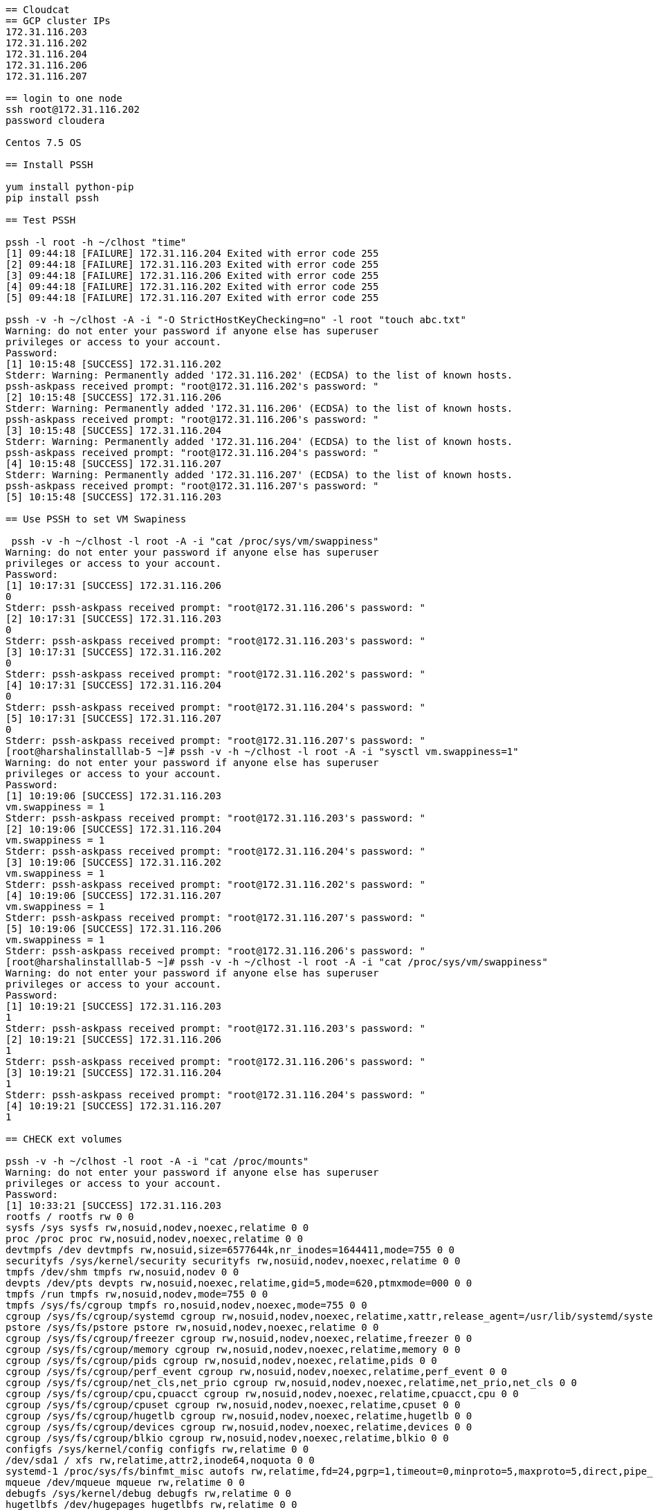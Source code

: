 ....
== Cloudcat
== GCP cluster IPs
172.31.116.203
172.31.116.202
172.31.116.204
172.31.116.206
172.31.116.207

== login to one node
ssh root@172.31.116.202
password cloudera

Centos 7.5 OS

== Install PSSH

yum install python-pip
pip install pssh

== Test PSSH

pssh -l root -h ~/clhost "time"
[1] 09:44:18 [FAILURE] 172.31.116.204 Exited with error code 255
[2] 09:44:18 [FAILURE] 172.31.116.203 Exited with error code 255
[3] 09:44:18 [FAILURE] 172.31.116.206 Exited with error code 255
[4] 09:44:18 [FAILURE] 172.31.116.202 Exited with error code 255
[5] 09:44:18 [FAILURE] 172.31.116.207 Exited with error code 255

pssh -v -h ~/clhost -A -i "-O StrictHostKeyChecking=no" -l root "touch abc.txt"
Warning: do not enter your password if anyone else has superuser
privileges or access to your account.
Password: 
[1] 10:15:48 [SUCCESS] 172.31.116.202
Stderr: Warning: Permanently added '172.31.116.202' (ECDSA) to the list of known hosts.
pssh-askpass received prompt: "root@172.31.116.202's password: "
[2] 10:15:48 [SUCCESS] 172.31.116.206
Stderr: Warning: Permanently added '172.31.116.206' (ECDSA) to the list of known hosts.
pssh-askpass received prompt: "root@172.31.116.206's password: "
[3] 10:15:48 [SUCCESS] 172.31.116.204
Stderr: Warning: Permanently added '172.31.116.204' (ECDSA) to the list of known hosts.
pssh-askpass received prompt: "root@172.31.116.204's password: "
[4] 10:15:48 [SUCCESS] 172.31.116.207
Stderr: Warning: Permanently added '172.31.116.207' (ECDSA) to the list of known hosts.
pssh-askpass received prompt: "root@172.31.116.207's password: "
[5] 10:15:48 [SUCCESS] 172.31.116.203

== Use PSSH to set VM Swapiness

 pssh -v -h ~/clhost -l root -A -i "cat /proc/sys/vm/swappiness"
Warning: do not enter your password if anyone else has superuser
privileges or access to your account.
Password: 
[1] 10:17:31 [SUCCESS] 172.31.116.206
0
Stderr: pssh-askpass received prompt: "root@172.31.116.206's password: "
[2] 10:17:31 [SUCCESS] 172.31.116.203
0
Stderr: pssh-askpass received prompt: "root@172.31.116.203's password: "
[3] 10:17:31 [SUCCESS] 172.31.116.202
0
Stderr: pssh-askpass received prompt: "root@172.31.116.202's password: "
[4] 10:17:31 [SUCCESS] 172.31.116.204
0
Stderr: pssh-askpass received prompt: "root@172.31.116.204's password: "
[5] 10:17:31 [SUCCESS] 172.31.116.207
0
Stderr: pssh-askpass received prompt: "root@172.31.116.207's password: "
[root@harshalinstalllab-5 ~]# pssh -v -h ~/clhost -l root -A -i "sysctl vm.swappiness=1"
Warning: do not enter your password if anyone else has superuser
privileges or access to your account.
Password: 
[1] 10:19:06 [SUCCESS] 172.31.116.203
vm.swappiness = 1
Stderr: pssh-askpass received prompt: "root@172.31.116.203's password: "
[2] 10:19:06 [SUCCESS] 172.31.116.204
vm.swappiness = 1
Stderr: pssh-askpass received prompt: "root@172.31.116.204's password: "
[3] 10:19:06 [SUCCESS] 172.31.116.202
vm.swappiness = 1
Stderr: pssh-askpass received prompt: "root@172.31.116.202's password: "
[4] 10:19:06 [SUCCESS] 172.31.116.207
vm.swappiness = 1
Stderr: pssh-askpass received prompt: "root@172.31.116.207's password: "
[5] 10:19:06 [SUCCESS] 172.31.116.206
vm.swappiness = 1
Stderr: pssh-askpass received prompt: "root@172.31.116.206's password: "
[root@harshalinstalllab-5 ~]# pssh -v -h ~/clhost -l root -A -i "cat /proc/sys/vm/swappiness"
Warning: do not enter your password if anyone else has superuser
privileges or access to your account.
Password: 
[1] 10:19:21 [SUCCESS] 172.31.116.203
1
Stderr: pssh-askpass received prompt: "root@172.31.116.203's password: "
[2] 10:19:21 [SUCCESS] 172.31.116.206
1
Stderr: pssh-askpass received prompt: "root@172.31.116.206's password: "
[3] 10:19:21 [SUCCESS] 172.31.116.204
1
Stderr: pssh-askpass received prompt: "root@172.31.116.204's password: "
[4] 10:19:21 [SUCCESS] 172.31.116.207
1

== CHECK ext volumes

pssh -v -h ~/clhost -l root -A -i "cat /proc/mounts"
Warning: do not enter your password if anyone else has superuser
privileges or access to your account.
Password: 
[1] 10:33:21 [SUCCESS] 172.31.116.203
rootfs / rootfs rw 0 0
sysfs /sys sysfs rw,nosuid,nodev,noexec,relatime 0 0
proc /proc proc rw,nosuid,nodev,noexec,relatime 0 0
devtmpfs /dev devtmpfs rw,nosuid,size=6577644k,nr_inodes=1644411,mode=755 0 0
securityfs /sys/kernel/security securityfs rw,nosuid,nodev,noexec,relatime 0 0
tmpfs /dev/shm tmpfs rw,nosuid,nodev 0 0
devpts /dev/pts devpts rw,nosuid,noexec,relatime,gid=5,mode=620,ptmxmode=000 0 0
tmpfs /run tmpfs rw,nosuid,nodev,mode=755 0 0
tmpfs /sys/fs/cgroup tmpfs ro,nosuid,nodev,noexec,mode=755 0 0
cgroup /sys/fs/cgroup/systemd cgroup rw,nosuid,nodev,noexec,relatime,xattr,release_agent=/usr/lib/systemd/systemd-cgroups-agent,name=systemd 0 0
pstore /sys/fs/pstore pstore rw,nosuid,nodev,noexec,relatime 0 0
cgroup /sys/fs/cgroup/freezer cgroup rw,nosuid,nodev,noexec,relatime,freezer 0 0
cgroup /sys/fs/cgroup/memory cgroup rw,nosuid,nodev,noexec,relatime,memory 0 0
cgroup /sys/fs/cgroup/pids cgroup rw,nosuid,nodev,noexec,relatime,pids 0 0
cgroup /sys/fs/cgroup/perf_event cgroup rw,nosuid,nodev,noexec,relatime,perf_event 0 0
cgroup /sys/fs/cgroup/net_cls,net_prio cgroup rw,nosuid,nodev,noexec,relatime,net_prio,net_cls 0 0
cgroup /sys/fs/cgroup/cpu,cpuacct cgroup rw,nosuid,nodev,noexec,relatime,cpuacct,cpu 0 0
cgroup /sys/fs/cgroup/cpuset cgroup rw,nosuid,nodev,noexec,relatime,cpuset 0 0
cgroup /sys/fs/cgroup/hugetlb cgroup rw,nosuid,nodev,noexec,relatime,hugetlb 0 0
cgroup /sys/fs/cgroup/devices cgroup rw,nosuid,nodev,noexec,relatime,devices 0 0
cgroup /sys/fs/cgroup/blkio cgroup rw,nosuid,nodev,noexec,relatime,blkio 0 0
configfs /sys/kernel/config configfs rw,relatime 0 0
/dev/sda1 / xfs rw,relatime,attr2,inode64,noquota 0 0
systemd-1 /proc/sys/fs/binfmt_misc autofs rw,relatime,fd=24,pgrp=1,timeout=0,minproto=5,maxproto=5,direct,pipe_ino=8977 0 0
mqueue /dev/mqueue mqueue rw,relatime 0 0
debugfs /sys/kernel/debug debugfs rw,relatime 0 0
hugetlbfs /dev/hugepages hugetlbfs rw,relatime 0 0
tmpfs /run/user/0 tmpfs rw,nosuid,nodev,relatime,size=1317080k,mode=700 0 0
Stderr: pssh-askpass received prompt: "root@172.31.116.203's password: "
[2] 10:33:21 [SUCCESS] 172.31.116.204
rootfs / rootfs rw 0 0
sysfs /sys sysfs rw,nosuid,nodev,noexec,relatime 0 0
proc /proc proc rw,nosuid,nodev,noexec,relatime 0 0
devtmpfs /dev devtmpfs rw,nosuid,size=6577648k,nr_inodes=1644412,mode=755 0 0
securityfs /sys/kernel/security securityfs rw,nosuid,nodev,noexec,relatime 0 0
tmpfs /dev/shm tmpfs rw,nosuid,nodev 0 0
devpts /dev/pts devpts rw,nosuid,noexec,relatime,gid=5,mode=620,ptmxmode=000 0 0
tmpfs /run tmpfs rw,nosuid,nodev,mode=755 0 0
tmpfs /sys/fs/cgroup tmpfs ro,nosuid,nodev,noexec,mode=755 0 0
cgroup /sys/fs/cgroup/systemd cgroup rw,nosuid,nodev,noexec,relatime,xattr,release_agent=/usr/lib/systemd/systemd-cgroups-agent,name=systemd 0 0
pstore /sys/fs/pstore pstore rw,nosuid,nodev,noexec,relatime 0 0
cgroup /sys/fs/cgroup/perf_event cgroup rw,nosuid,nodev,noexec,relatime,perf_event 0 0
cgroup /sys/fs/cgroup/blkio cgroup rw,nosuid,nodev,noexec,relatime,blkio 0 0
cgroup /sys/fs/cgroup/cpuset cgroup rw,nosuid,nodev,noexec,relatime,cpuset 0 0
cgroup /sys/fs/cgroup/pids cgroup rw,nosuid,nodev,noexec,relatime,pids 0 0
cgroup /sys/fs/cgroup/devices cgroup rw,nosuid,nodev,noexec,relatime,devices 0 0
cgroup /sys/fs/cgroup/memory cgroup rw,nosuid,nodev,noexec,relatime,memory 0 0
cgroup /sys/fs/cgroup/cpu,cpuacct cgroup rw,nosuid,nodev,noexec,relatime,cpuacct,cpu 0 0
cgroup /sys/fs/cgroup/freezer cgroup rw,nosuid,nodev,noexec,relatime,freezer 0 0
cgroup /sys/fs/cgroup/net_cls,net_prio cgroup rw,nosuid,nodev,noexec,relatime,net_prio,net_cls 0 0
cgroup /sys/fs/cgroup/hugetlb cgroup rw,nosuid,nodev,noexec,relatime,hugetlb 0 0
configfs /sys/kernel/config configfs rw,relatime 0 0
/dev/sda1 / xfs rw,relatime,attr2,inode64,noquota 0 0
systemd-1 /proc/sys/fs/binfmt_misc autofs rw,relatime,fd=31,pgrp=1,timeout=0,minproto=5,maxproto=5,direct,pipe_ino=9039 0 0
hugetlbfs /dev/hugepages hugetlbfs rw,relatime 0 0
mqueue /dev/mqueue mqueue rw,relatime 0 0
debugfs /sys/kernel/debug debugfs rw,relatime 0 0
tmpfs /run/user/0 tmpfs rw,nosuid,nodev,relatime,size=1317080k,mode=700 0 0
Stderr: pssh-askpass received prompt: "root@172.31.116.204's password: "
[3] 10:33:21 [SUCCESS] 172.31.116.207
rootfs / rootfs rw 0 0
sysfs /sys sysfs rw,nosuid,nodev,noexec,relatime 0 0
proc /proc proc rw,nosuid,nodev,noexec,relatime 0 0
devtmpfs /dev devtmpfs rw,nosuid,size=6577644k,nr_inodes=1644411,mode=755 0 0
securityfs /sys/kernel/security securityfs rw,nosuid,nodev,noexec,relatime 0 0
tmpfs /dev/shm tmpfs rw,nosuid,nodev 0 0
devpts /dev/pts devpts rw,nosuid,noexec,relatime,gid=5,mode=620,ptmxmode=000 0 0
tmpfs /run tmpfs rw,nosuid,nodev,mode=755 0 0
tmpfs /sys/fs/cgroup tmpfs ro,nosuid,nodev,noexec,mode=755 0 0
cgroup /sys/fs/cgroup/systemd cgroup rw,nosuid,nodev,noexec,relatime,xattr,release_agent=/usr/lib/systemd/systemd-cgroups-agent,name=systemd 0 0
pstore /sys/fs/pstore pstore rw,nosuid,nodev,noexec,relatime 0 0
cgroup /sys/fs/cgroup/memory cgroup rw,nosuid,nodev,noexec,relatime,memory 0 0
cgroup /sys/fs/cgroup/cpu,cpuacct cgroup rw,nosuid,nodev,noexec,relatime,cpuacct,cpu 0 0
cgroup /sys/fs/cgroup/freezer cgroup rw,nosuid,nodev,noexec,relatime,freezer 0 0
cgroup /sys/fs/cgroup/devices cgroup rw,nosuid,nodev,noexec,relatime,devices 0 0
cgroup /sys/fs/cgroup/net_cls,net_prio cgroup rw,nosuid,nodev,noexec,relatime,net_prio,net_cls 0 0
cgroup /sys/fs/cgroup/hugetlb cgroup rw,nosuid,nodev,noexec,relatime,hugetlb 0 0
cgroup /sys/fs/cgroup/blkio cgroup rw,nosuid,nodev,noexec,relatime,blkio 0 0
cgroup /sys/fs/cgroup/pids cgroup rw,nosuid,nodev,noexec,relatime,pids 0 0
cgroup /sys/fs/cgroup/cpuset cgroup rw,nosuid,nodev,noexec,relatime,cpuset 0 0
cgroup /sys/fs/cgroup/perf_event cgroup rw,nosuid,nodev,noexec,relatime,perf_event 0 0
configfs /sys/kernel/config configfs rw,relatime 0 0
/dev/sda1 / xfs rw,relatime,attr2,inode64,noquota 0 0
systemd-1 /proc/sys/fs/binfmt_misc autofs rw,relatime,fd=32,pgrp=1,timeout=0,minproto=5,maxproto=5,direct,pipe_ino=11750 0 0
hugetlbfs /dev/hugepages hugetlbfs rw,relatime 0 0
debugfs /sys/kernel/debug debugfs rw,relatime 0 0
mqueue /dev/mqueue mqueue rw,relatime 0 0
tmpfs /run/user/0 tmpfs rw,nosuid,nodev,relatime,size=1317080k,mode=700 0 0
Stderr: pssh-askpass received prompt: "root@172.31.116.207's password: "
[4] 10:33:21 [SUCCESS] 172.31.116.206
rootfs / rootfs rw 0 0
sysfs /sys sysfs rw,nosuid,nodev,noexec,relatime 0 0
proc /proc proc rw,nosuid,nodev,noexec,relatime 0 0
devtmpfs /dev devtmpfs rw,nosuid,size=6577648k,nr_inodes=1644412,mode=755 0 0
securityfs /sys/kernel/security securityfs rw,nosuid,nodev,noexec,relatime 0 0
tmpfs /dev/shm tmpfs rw,nosuid,nodev 0 0
devpts /dev/pts devpts rw,nosuid,noexec,relatime,gid=5,mode=620,ptmxmode=000 0 0
tmpfs /run tmpfs rw,nosuid,nodev,mode=755 0 0
tmpfs /sys/fs/cgroup tmpfs ro,nosuid,nodev,noexec,mode=755 0 0
cgroup /sys/fs/cgroup/systemd cgroup rw,nosuid,nodev,noexec,relatime,xattr,release_agent=/usr/lib/systemd/systemd-cgroups-agent,name=systemd 0 0
pstore /sys/fs/pstore pstore rw,nosuid,nodev,noexec,relatime 0 0
cgroup /sys/fs/cgroup/memory cgroup rw,nosuid,nodev,noexec,relatime,memory 0 0
cgroup /sys/fs/cgroup/pids cgroup rw,nosuid,nodev,noexec,relatime,pids 0 0
cgroup /sys/fs/cgroup/devices cgroup rw,nosuid,nodev,noexec,relatime,devices 0 0
cgroup /sys/fs/cgroup/freezer cgroup rw,nosuid,nodev,noexec,relatime,freezer 0 0
cgroup /sys/fs/cgroup/hugetlb cgroup rw,nosuid,nodev,noexec,relatime,hugetlb 0 0
cgroup /sys/fs/cgroup/perf_event cgroup rw,nosuid,nodev,noexec,relatime,perf_event 0 0
cgroup /sys/fs/cgroup/net_cls,net_prio cgroup rw,nosuid,nodev,noexec,relatime,net_prio,net_cls 0 0
cgroup /sys/fs/cgroup/cpuset cgroup rw,nosuid,nodev,noexec,relatime,cpuset 0 0
cgroup /sys/fs/cgroup/blkio cgroup rw,nosuid,nodev,noexec,relatime,blkio 0 0
cgroup /sys/fs/cgroup/cpu,cpuacct cgroup rw,nosuid,nodev,noexec,relatime,cpuacct,cpu 0 0
configfs /sys/kernel/config configfs rw,relatime 0 0
/dev/sda1 / xfs rw,relatime,attr2,inode64,noquota 0 0
systemd-1 /proc/sys/fs/binfmt_misc autofs rw,relatime,fd=32,pgrp=1,timeout=0,minproto=5,maxproto=5,direct,pipe_ino=11798 0 0
debugfs /sys/kernel/debug debugfs rw,relatime 0 0
mqueue /dev/mqueue mqueue rw,relatime 0 0
hugetlbfs /dev/hugepages hugetlbfs rw,relatime 0 0
tmpfs /run/user/0 tmpfs rw,nosuid,nodev,relatime,size=1317080k,mode=700 0 0
Stderr: pssh-askpass received prompt: "root@172.31.116.206's password: "
[5] 10:33:21 [SUCCESS] 172.31.116.202
rootfs / rootfs rw 0 0
sysfs /sys sysfs rw,nosuid,nodev,noexec,relatime 0 0
proc /proc proc rw,nosuid,nodev,noexec,relatime 0 0
devtmpfs /dev devtmpfs rw,nosuid,size=6577648k,nr_inodes=1644412,mode=755 0 0
securityfs /sys/kernel/security securityfs rw,nosuid,nodev,noexec,relatime 0 0
tmpfs /dev/shm tmpfs rw,nosuid,nodev 0 0
devpts /dev/pts devpts rw,nosuid,noexec,relatime,gid=5,mode=620,ptmxmode=000 0 0
tmpfs /run tmpfs rw,nosuid,nodev,mode=755 0 0
tmpfs /sys/fs/cgroup tmpfs ro,nosuid,nodev,noexec,mode=755 0 0
cgroup /sys/fs/cgroup/systemd cgroup rw,nosuid,nodev,noexec,relatime,xattr,release_agent=/usr/lib/systemd/systemd-cgroups-agent,name=systemd 0 0
pstore /sys/fs/pstore pstore rw,nosuid,nodev,noexec,relatime 0 0
cgroup /sys/fs/cgroup/net_cls,net_prio cgroup rw,nosuid,nodev,noexec,relatime,net_prio,net_cls 0 0
cgroup /sys/fs/cgroup/cpu,cpuacct cgroup rw,nosuid,nodev,noexec,relatime,cpuacct,cpu 0 0
cgroup /sys/fs/cgroup/hugetlb cgroup rw,nosuid,nodev,noexec,relatime,hugetlb 0 0
cgroup /sys/fs/cgroup/pids cgroup rw,nosuid,nodev,noexec,relatime,pids 0 0
cgroup /sys/fs/cgroup/freezer cgroup rw,nosuid,nodev,noexec,relatime,freezer 0 0
cgroup /sys/fs/cgroup/cpuset cgroup rw,nosuid,nodev,noexec,relatime,cpuset 0 0
cgroup /sys/fs/cgroup/perf_event cgroup rw,nosuid,nodev,noexec,relatime,perf_event 0 0
cgroup /sys/fs/cgroup/devices cgroup rw,nosuid,nodev,noexec,relatime,devices 0 0
cgroup /sys/fs/cgroup/memory cgroup rw,nosuid,nodev,noexec,relatime,memory 0 0
cgroup /sys/fs/cgroup/blkio cgroup rw,nosuid,nodev,noexec,relatime,blkio 0 0
configfs /sys/kernel/config configfs rw,relatime 0 0
/dev/sda1 / xfs rw,relatime,attr2,inode64,noquota 0 0
systemd-1 /proc/sys/fs/binfmt_misc autofs rw,relatime,fd=22,pgrp=1,timeout=0,minproto=5,maxproto=5,direct,pipe_ino=11589 0 0
debugfs /sys/kernel/debug debugfs rw,relatime 0 0
hugetlbfs /dev/hugepages hugetlbfs rw,relatime 0 0
mqueue /dev/mqueue mqueue rw,relatime 0 0
tmpfs /run/user/0 tmpfs rw,nosuid,nodev,relatime,size=1317080k,mode=700 0 0

== NO ext based volumes
pssh -v -h ~/clhost -l root -A -i "cat /proc/mounts | grep ext"
Warning: do not enter your password if anyone else has superuser
privileges or access to your account.
Password: 
[1] 10:34:40 [FAILURE] 172.31.116.203 Exited with error code 1
Stderr: pssh-askpass received prompt: "root@172.31.116.203's password: "
[2] 10:34:40 [FAILURE] 172.31.116.206 Exited with error code 1
Stderr: pssh-askpass received prompt: "root@172.31.116.206's password: "
[3] 10:34:40 [FAILURE] 172.31.116.207 Exited with error code 1
Stderr: pssh-askpass received prompt: "root@172.31.116.207's password: "
[4] 10:34:40 [FAILURE] 172.31.116.204 Exited with error code 1
Stderr: pssh-askpass received prompt: "root@172.31.116.204's password: "
[5] 10:34:40 [FAILURE] 172.31.116.202 Exited with error code 1
Stderr: pssh-askpass received prompt: "root@172.31.116.202's password: "


== DiSABLE Transparent Hugepage support

pssh -v -h ~/clhost  -A -i -l root "echo never > /sys/kernel/mm/transparent_hugepage/enabled"
Warning: do not enter your password if anyone else has superuser
privileges or access to your account.
Password: 
[1] 10:46:54 [SUCCESS] 172.31.116.203
Stderr: pssh-askpass received prompt: "root@172.31.116.203's password: "
[2] 10:46:54 [SUCCESS] 172.31.116.204
Stderr: pssh-askpass received prompt: "root@172.31.116.204's password: "
[3] 10:46:54 [SUCCESS] 172.31.116.206
Stderr: pssh-askpass received prompt: "root@172.31.116.206's password: "
[4] 10:46:54 [SUCCESS] 172.31.116.207
Stderr: pssh-askpass received prompt: "root@172.31.116.207's password: "
[5] 10:46:54 [SUCCESS] 172.31.116.202
Stderr: pssh-askpass received prompt: "root@172.31.116.202's password: "


== Network interfaces
pssh -v -h ~/clhost  -A -i -l root "ip link show"
Warning: do not enter your password if anyone else has superuser
privileges or access to your account.
Password: 
[1] 10:56:06 [SUCCESS] 172.31.116.203
1: lo: <LOOPBACK,UP,LOWER_UP> mtu 65536 qdisc noqueue state UNKNOWN mode DEFAULT group default qlen 1000
    link/loopback 00:00:00:00:00:00 brd 00:00:00:00:00:00
2: eth0: <BROADCAST,MULTICAST,UP,LOWER_UP> mtu 1460 qdisc mq state UP mode DEFAULT group default qlen 1000
    link/ether 42:01:ac:1f:74:cb brd ff:ff:ff:ff:ff:ff
Stderr: pssh-askpass received prompt: "root@172.31.116.203's password: "
[2] 10:56:06 [SUCCESS] 172.31.116.206
1: lo: <LOOPBACK,UP,LOWER_UP> mtu 65536 qdisc noqueue state UNKNOWN mode DEFAULT group default qlen 1000
    link/loopback 00:00:00:00:00:00 brd 00:00:00:00:00:00
2: eth0: <BROADCAST,MULTICAST,UP,LOWER_UP> mtu 1460 qdisc mq state UP mode DEFAULT group default qlen 1000
    link/ether 42:01:ac:1f:74:ce brd ff:ff:ff:ff:ff:ff
Stderr: pssh-askpass received prompt: "root@172.31.116.206's password: "
[3] 10:56:06 [SUCCESS] 172.31.116.202
1: lo: <LOOPBACK,UP,LOWER_UP> mtu 65536 qdisc noqueue state UNKNOWN mode DEFAULT group default qlen 1000
    link/loopback 00:00:00:00:00:00 brd 00:00:00:00:00:00
2: eth0: <BROADCAST,MULTICAST,UP,LOWER_UP> mtu 1460 qdisc mq state UP mode DEFAULT group default qlen 1000
    link/ether 42:01:ac:1f:74:ca brd ff:ff:ff:ff:ff:ff
Stderr: pssh-askpass received prompt: "root@172.31.116.202's password: "
[4] 10:56:06 [SUCCESS] 172.31.116.204
1: lo: <LOOPBACK,UP,LOWER_UP> mtu 65536 qdisc noqueue state UNKNOWN mode DEFAULT group default qlen 1000
    link/loopback 00:00:00:00:00:00 brd 00:00:00:00:00:00
2: eth0: <BROADCAST,MULTICAST,UP,LOWER_UP> mtu 1460 qdisc mq state UP mode DEFAULT group default qlen 1000
    link/ether 42:01:ac:1f:74:cc brd ff:ff:ff:ff:ff:ff
Stderr: pssh-askpass received prompt: "root@172.31.116.204's password: "
[5] 10:56:06 [SUCCESS] 172.31.116.207
1: lo: <LOOPBACK,UP,LOWER_UP> mtu 65536 qdisc noqueue state UNKNOWN mode DEFAULT group default qlen 1000
    link/loopback 00:00:00:00:00:00 brd 00:00:00:00:00:00
2: eth0: <BROADCAST,MULTICAST,UP,LOWER_UP> mtu 1460 qdisc mq state UP mode DEFAULT group default qlen 1000
    link/ether 42:01:ac:1f:74:cf brd ff:ff:ff:ff:ff:ff
Stderr: pssh-askpass received prompt: "root@172.31.116.207's password: "

== Resolve hosts
cat /etc/hosts
127.0.0.1   localhost localhost.localdomain localhost4 localhost4.localdomain4
::1         localhost localhost.localdomain localhost6 localhost6.localdomain6
172.31.116.202 harshalinstalllab-5.gce.cloudera.com harshalinstalllab-5  # Added by Google
169.254.169.254 metadata.google.internal  # Added by Google
172.31.116.203 harshalinstalllab-3.gce.cloudera.com harshalinstalllab-3	 
172.31.116.204 harshalinstalllab-1.gce.cloudera.com harshalinstalllab-1
172.31.116.206 harshalinstalllab-4.gce.cloudera.com harshalinstalllab-4
172.31.116.207 harshalinstalllab-2.gce.cloudera.com harshalinstalllab-2


scp /etc/hosts root@harshalinstalllab-1:/etc/hosts
The authenticity of host 'harshalinstalllab-1 (172.31.116.204)' can't be established.
ECDSA key fingerprint is SHA256:9I/UpmR9XqpCE5n9zKJvoBy7HEcc/AfrguAt/4ioZWo.
ECDSA key fingerprint is MD5:57:41:d9:ee:fe:1e:c0:a0:71:fe:65:64:84:34:66:6d.
Are you sure you want to continue connecting (yes/no)? yes
Warning: Permanently added 'harshalinstalllab-1' (ECDSA) to the list of known hosts.
root@harshalinstalllab-1's password: 
hosts                                                                                                                                                                                  100%  599   425.5KB/s   00:00    
[root@harshalinstalllab-5 transparent_hugepage]# scp /etc/hosts root@harshalinstalllab-2:/etc/hosts
The authenticity of host 'harshalinstalllab-2 (172.31.116.207)' can't be established.
ECDSA key fingerprint is SHA256:4N7lCY3Ge+m6DAGS9SeUUL8oCUCj4YPXuHas79HeX+Q.
ECDSA key fingerprint is MD5:72:a3:6b:05:af:6a:27:3f:89:97:09:c5:e2:bb:4b:9c.
Are you sure you want to continue connecting (yes/no)? yes
Warning: Permanently added 'harshalinstalllab-2' (ECDSA) to the list of known hosts.
root@harshalinstalllab-2's password: 
hosts                                                                                                                                                                                  100%  599    35.1KB/s   00:00    
[root@harshalinstalllab-5 transparent_hugepage]# scp /etc/hosts root@harshalinstalllab-3:/etc/hosts
The authenticity of host 'harshalinstalllab-3 (172.31.116.203)' can't be established.
ECDSA key fingerprint is SHA256:v4vCYb8hKLd5R925Ei3zKYVl5bxi8TCliUvoGvip6Yc.
ECDSA key fingerprint is MD5:97:84:bd:c3:51:4d:00:5e:ff:36:fd:62:bb:03:c2:25.
Are you sure you want to continue connecting (yes/no)? yes
Warning: Permanently added 'harshalinstalllab-3' (ECDSA) to the list of known hosts.
root@harshalinstalllab-3's password: 
hosts                                                                                                                                                                                  100%  599   389.6KB/s   00:00    
[root@harshalinstalllab-5 transparent_hugepage]# scp /etc/hosts root@harshalinstalllab-4:/etc/hosts
The authenticity of host 'harshalinstalllab-4 (172.31.116.206)' can't be established.
ECDSA key fingerprint is SHA256:X3lskD73cL6fEOZsLj/Cd9js2aQ8lfiMtVTSHC9TwEM.
ECDSA key fingerprint is MD5:b5:d5:d6:0c:0f:d8:c3:73:4e:0c:98:4a:b9:aa:43:95.
Are you sure you want to continue connecting (yes/no)? yes
Warning: Permanently added 'harshalinstalllab-4' (ECDSA) to the list of known hosts.
root@harshalinstalllab-4's password: 
hosts                                                                                                                                                                                  100%  599    52.9KB/s   00:00    













....
